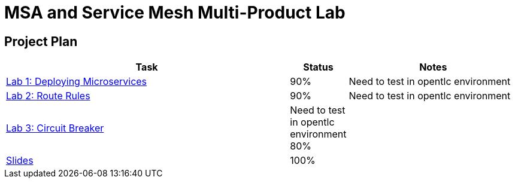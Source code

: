 = MSA and Service Mesh Multi-Product Lab

== Project Plan

[width="100%",cols="5,1,3"options="header"]
|==========================
|Task	|   Status |     Notes
| link:modules/01_deploying_microservices/01_deploying_microservices_Lab.adoc[Lab 1: Deploying Microservices]		|   90%     | Need to test in opentlc environment
| link:modules/02_route_rules/02_route_rules_Lab.adoc[Lab 2: Route Rules]		|   90%     | Need to test in opentlc environment
| link:modules/03_circuit_breaker/03_circuit_breaker_Lab.adoc[Lab 3: Circuit Breaker]	| Need to test in opentlc environment  80%     |
| https://redhat.slides.com/jbride/03_msa_and_service_mesh[Slides]		|   100%     |
|==========================
